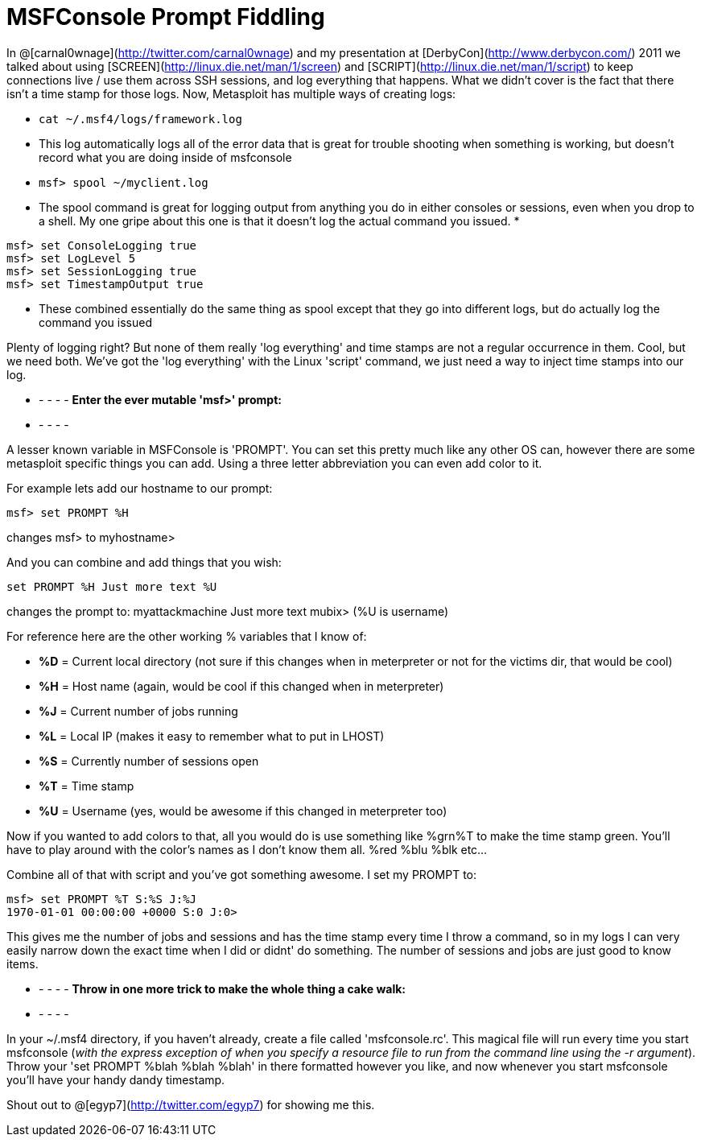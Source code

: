 = MSFConsole Prompt Fiddling
:hp-tags: metasploit, msfconsole

In @[carnal0wnage](http://twitter.com/carnal0wnage) and my presentation at [DerbyCon](http://www.derbycon.com/) 2011 we talked about using [SCREEN](http://linux.die.net/man/1/screen) and [SCRIPT](http://linux.die.net/man/1/script) to keep connections live / use them across SSH sessions, and log everything that happens. What we didn't cover is the fact that there isn't a time stamp for those logs. Now, Metasploit has multiple ways of creating logs:


* `cat ~/.msf4/logs/framework.log`
  * This log automatically logs all of the error data that is great for trouble shooting when something is working, but doesn't record what you are doing inside of msfconsole
* `msf> spool ~/myclient.log`
  * The spool command is great for logging output from anything you do in either consoles or sessions, even when you drop to a shell. My one gripe about this one is that it doesn't log the actual command you issued.
*
```
msf> set ConsoleLogging true  
msf> set LogLevel 5  
msf> set SessionLogging true  
msf> set TimestampOutput true
```
  * These combined essentially do the same thing as spool except that they go into different logs, but do actually log the command you issued

Plenty of logging right? But none of them really 'log everything' and time stamps are not a regular occurrence in them. Cool, but we need both. We've got the 'log everything' with the Linux 'script' command, we just need a way to inject time stamps into our log.

- - - - -
**Enter the ever mutable 'msf>' prompt:**
- - - - -

A lesser known variable in MSFConsole is 'PROMPT'. You can set this pretty much like any other OS can, however there are some metasploit specific things you can add. Using a three letter abbreviation you can even add color to it.

For example lets add our hostname to our prompt:

`msf> set PROMPT %H`

changes msf> to myhostname>

And you can combine and add things that you wish:

`set PROMPT %H Just more text %U`

changes the prompt to:  myattackmachine Just more text mubix> (%U is username)

For reference here are the other working % variables that I know of:

  * **%D** = Current local directory (not sure if this changes when in meterpreter or not for the victims dir, that would be cool)
  * **%H** = Host name (again, would be cool if this changed when in meterpreter)
  * **%J** = Current number of jobs running
  * **%L** = Local IP (makes it easy to remember what to put in LHOST)
  * **%S** = Currently number of sessions open
  * **%T** = Time stamp
  * **%U** = Username (yes, would be awesome if this changed in meterpreter too)

Now if you wanted to add colors to that, all you would do is use something like %grn%T to make the time stamp green. You'll have to play around with the color's names as I don't know them all. %red %blu %blk etc...

Combine all of that with script and you've got something awesome. I set my PROMPT to:

```
msf> set PROMPT %T S:%S J:%J
1970-01-01 00:00:00 +0000 S:0 J:0>
```

This gives me the number of jobs and sessions and has the time stamp every time I throw a command, so in my logs I can very easily narrow down the exact time when I did or didnt' do something. The number of sessions and jobs are just good to know items.

- - - - -
**Throw in one more trick to make the whole thing a cake walk:**
- - - - -

In your ~/.msf4 directory, if you haven't already, create a file called 'msfconsole.rc'. This magical file will run every time you start msfconsole (_with the express exception of when you specify a resource file to run from the command line using the -r argument_). Throw your 'set PROMPT %blah %blah %blah' in there formatted however you like, and now whenever you start msfconsole you'll have your handy dandy timestamp.

Shout out to @[egyp7](http://twitter.com/egyp7) for showing me this.
